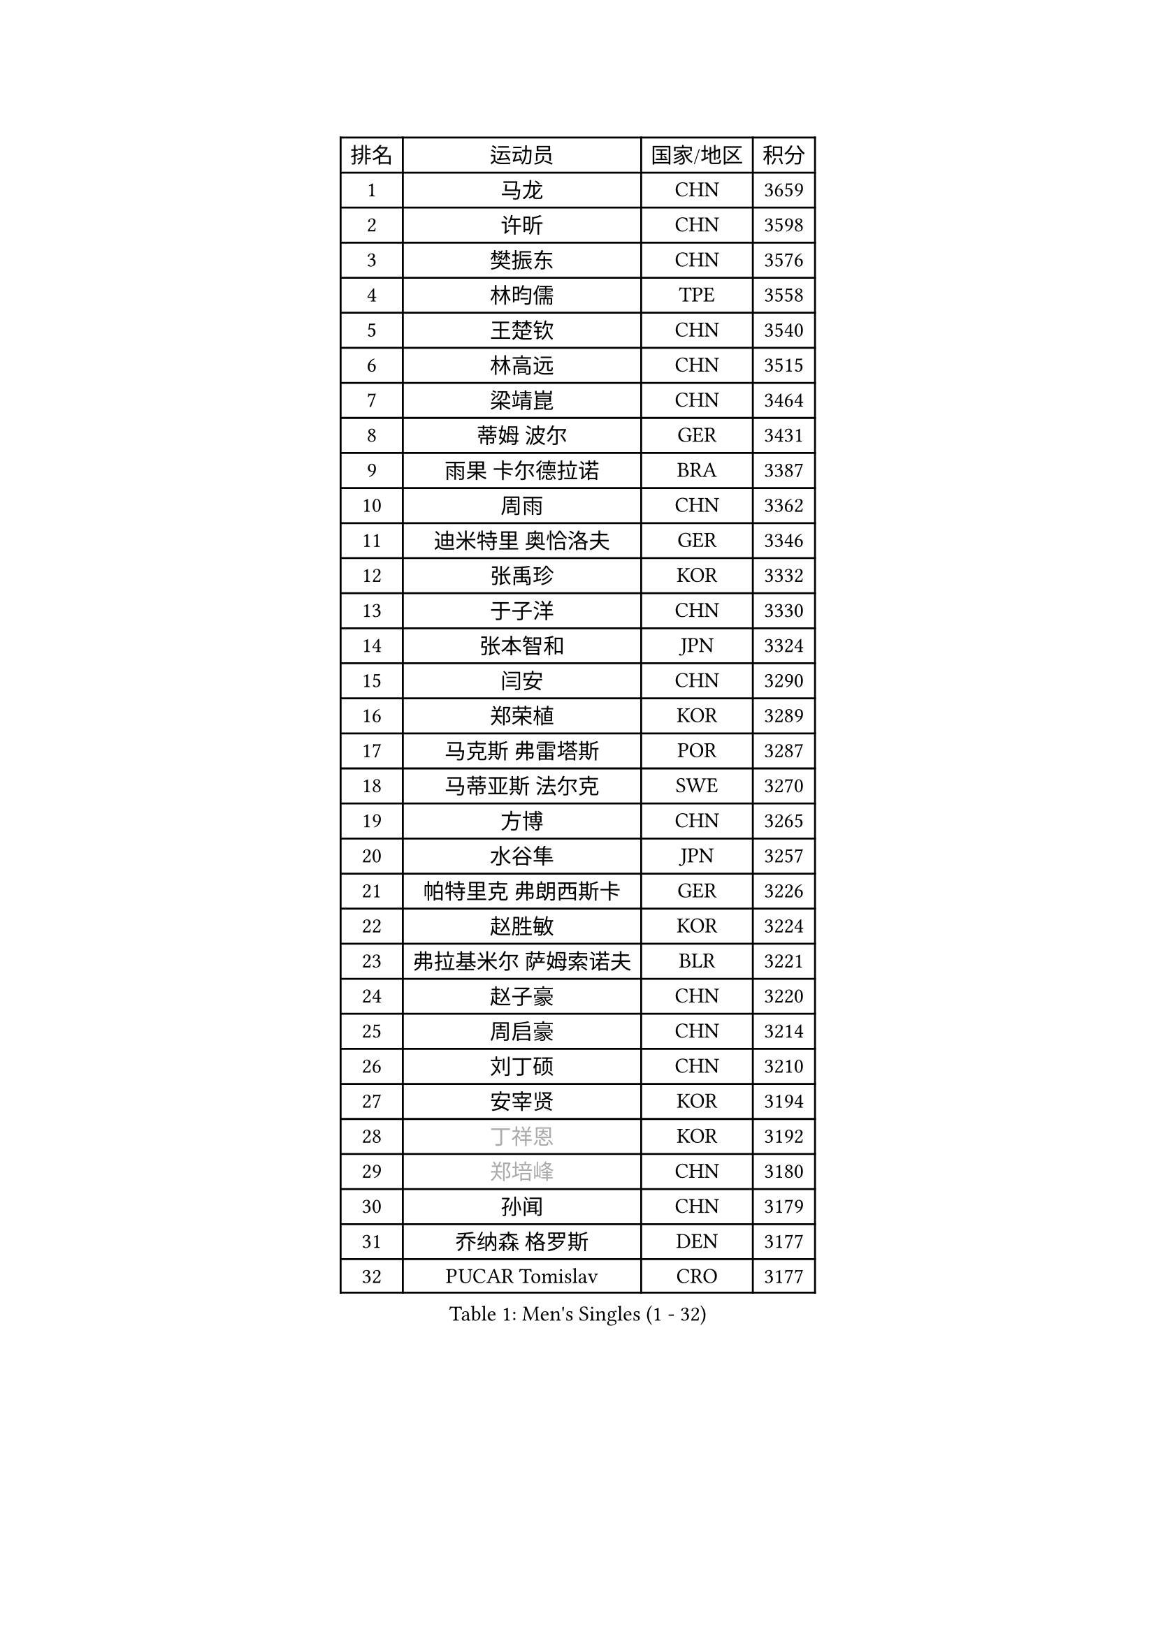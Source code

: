 
#set text(font: ("Courier New", "NSimSun"))
#figure(
  caption: "Men's Singles (1 - 32)",
    table(
      columns: 4,
      [排名], [运动员], [国家/地区], [积分],
      [1], [马龙], [CHN], [3659],
      [2], [许昕], [CHN], [3598],
      [3], [樊振东], [CHN], [3576],
      [4], [林昀儒], [TPE], [3558],
      [5], [王楚钦], [CHN], [3540],
      [6], [林高远], [CHN], [3515],
      [7], [梁靖崑], [CHN], [3464],
      [8], [蒂姆 波尔], [GER], [3431],
      [9], [雨果 卡尔德拉诺], [BRA], [3387],
      [10], [周雨], [CHN], [3362],
      [11], [迪米特里 奥恰洛夫], [GER], [3346],
      [12], [张禹珍], [KOR], [3332],
      [13], [于子洋], [CHN], [3330],
      [14], [张本智和], [JPN], [3324],
      [15], [闫安], [CHN], [3290],
      [16], [郑荣植], [KOR], [3289],
      [17], [马克斯 弗雷塔斯], [POR], [3287],
      [18], [马蒂亚斯 法尔克], [SWE], [3270],
      [19], [方博], [CHN], [3265],
      [20], [水谷隼], [JPN], [3257],
      [21], [帕特里克 弗朗西斯卡], [GER], [3226],
      [22], [赵胜敏], [KOR], [3224],
      [23], [弗拉基米尔 萨姆索诺夫], [BLR], [3221],
      [24], [赵子豪], [CHN], [3220],
      [25], [周启豪], [CHN], [3214],
      [26], [刘丁硕], [CHN], [3210],
      [27], [安宰贤], [KOR], [3194],
      [28], [#text(gray, "丁祥恩")], [KOR], [3192],
      [29], [#text(gray, "郑培峰")], [CHN], [3180],
      [30], [孙闻], [CHN], [3179],
      [31], [乔纳森 格罗斯], [DEN], [3177],
      [32], [PUCAR Tomislav], [CRO], [3177],
    )
  )#pagebreak()

#set text(font: ("Courier New", "NSimSun"))
#figure(
  caption: "Men's Singles (33 - 64)",
    table(
      columns: 4,
      [排名], [运动员], [国家/地区], [积分],
      [33], [克里斯坦 卡尔松], [SWE], [3173],
      [34], [陈建安], [TPE], [3171],
      [35], [#text(gray, "马特")], [CHN], [3171],
      [36], [达科 约奇克], [SLO], [3167],
      [37], [西蒙 高兹], [FRA], [3156],
      [38], [丹羽孝希], [JPN], [3155],
      [39], [徐晨皓], [CHN], [3155],
      [40], [李尚洙], [KOR], [3151],
      [41], [#text(gray, "大岛祐哉")], [JPN], [3149],
      [42], [#text(gray, "朱霖峰")], [CHN], [3140],
      [43], [吉村和弘], [JPN], [3139],
      [44], [夸德里 阿鲁纳], [NGR], [3133],
      [45], [薛飞], [CHN], [3130],
      [46], [KANAMITSU Koyo], [JPN], [3128],
      [47], [贝内迪克特 杜达], [GER], [3123],
      [48], [FILUS Ruwen], [GER], [3121],
      [49], [庄智渊], [TPE], [3104],
      [50], [黄镇廷], [HKG], [3104],
      [51], [PISTEJ Lubomir], [SVK], [3103],
      [52], [田中佑汰], [JPN], [3102],
      [53], [PARK Ganghyeon], [KOR], [3098],
      [54], [利亚姆 皮切福德], [ENG], [3093],
      [55], [艾曼纽 莱贝松], [FRA], [3093],
      [56], [吉田雅己], [JPN], [3092],
      [57], [神巧也], [JPN], [3090],
      [58], [及川瑞基], [JPN], [3075],
      [59], [林钟勋], [KOR], [3070],
      [60], [NUYTINCK Cedric], [BEL], [3055],
      [61], [WALTHER Ricardo], [GER], [3055],
      [62], [森园政崇], [JPN], [3054],
      [63], [帕纳吉奥迪斯 吉奥尼斯], [GRE], [3051],
      [64], [SHIBAEV Alexander], [RUS], [3050],
    )
  )#pagebreak()

#set text(font: ("Courier New", "NSimSun"))
#figure(
  caption: "Men's Singles (65 - 96)",
    table(
      columns: 4,
      [排名], [运动员], [国家/地区], [积分],
      [65], [ZHAI Yujia], [DEN], [3049],
      [66], [汪洋], [SVK], [3044],
      [67], [吉村真晴], [JPN], [3041],
      [68], [SKACHKOV Kirill], [RUS], [3039],
      [69], [HWANG Minha], [KOR], [3037],
      [70], [安东 卡尔伯格], [SWE], [3035],
      [71], [ACHANTA Sharath Kamal], [IND], [3016],
      [72], [赵大成], [KOR], [3016],
      [73], [WEI Shihao], [CHN], [3015],
      [74], [HIRANO Yuki], [JPN], [3011],
      [75], [雅克布 迪亚斯], [POL], [3006],
      [76], [TAKAKIWA Taku], [JPN], [3004],
      [77], [GNANASEKARAN Sathiyan], [IND], [3003],
      [78], [村松雄斗], [JPN], [2999],
      [79], [HABESOHN Daniel], [AUT], [2998],
      [80], [松平健太], [JPN], [2995],
      [81], [罗伯特 加尔多斯], [AUT], [2993],
      [82], [PERSSON Jon], [SWE], [2990],
      [83], [特里斯坦 弗洛雷], [FRA], [2990],
      [84], [诺沙迪 阿拉米扬], [IRI], [2990],
      [85], [KOU Lei], [UKR], [2988],
      [86], [巴斯蒂安 斯蒂格], [GER], [2988],
      [87], [#text(gray, "UEDA Jin")], [JPN], [2976],
      [88], [特鲁斯 莫雷加德], [SWE], [2976],
      [89], [GERELL Par], [SWE], [2974],
      [90], [MACHI Asuka], [JPN], [2972],
      [91], [DRINKHALL Paul], [ENG], [2971],
      [92], [PENG Wang-Wei], [TPE], [2970],
      [93], [LUNDQVIST Jens], [SWE], [2970],
      [94], [宇田幸矢], [JPN], [2965],
      [95], [WANG Zengyi], [POL], [2964],
      [96], [LIAO Cheng-Ting], [TPE], [2958],
    )
  )#pagebreak()

#set text(font: ("Courier New", "NSimSun"))
#figure(
  caption: "Men's Singles (97 - 128)",
    table(
      columns: 4,
      [排名], [运动员], [国家/地区], [积分],
      [97], [#text(gray, "金珉锡")], [KOR], [2958],
      [98], [蒂亚戈 阿波罗尼亚], [POR], [2955],
      [99], [ROBLES Alvaro], [ESP], [2953],
      [100], [户上隼辅], [JPN], [2952],
      [101], [WALKER Samuel], [ENG], [2949],
      [102], [邱党], [GER], [2933],
      [103], [WANG Eugene], [CAN], [2929],
      [104], [徐瑛彬], [CHN], [2927],
      [105], [GERASSIMENKO Kirill], [KAZ], [2926],
      [106], [BADOWSKI Marek], [POL], [2924],
      [107], [MONTEIRO Joao], [POR], [2923],
      [108], [斯特凡 菲格尔], [AUT], [2921],
      [109], [PLETEA Cristian], [ROU], [2921],
      [110], [安德烈 加奇尼], [CRO], [2921],
      [111], [IONESCU Ovidiu], [ROU], [2920],
      [112], [NORDBERG Hampus], [SWE], [2914],
      [113], [KOZUL Deni], [SLO], [2899],
      [114], [LAMBIET Florent], [BEL], [2894],
      [115], [KIZUKURI Yuto], [JPN], [2892],
      [116], [#text(gray, "SEO Hyundeok")], [KOR], [2888],
      [117], [DESAI Harmeet], [IND], [2886],
      [118], [KIM Donghyun], [KOR], [2880],
      [119], [GERALDO Joao], [POR], [2880],
      [120], [ZHANG Yudong], [CHN], [2880],
      [121], [LIND Anders], [DEN], [2878],
      [122], [TOKIC Bojan], [SLO], [2877],
      [123], [TSUBOI Gustavo], [BRA], [2874],
      [124], [#text(gray, "CHIANG Hung-Chieh")], [TPE], [2871],
      [125], [SIRUCEK Pavel], [CZE], [2869],
      [126], [#text(gray, "MATSUDAIRA Kenji")], [JPN], [2866],
      [127], [奥马尔 阿萨尔], [EGY], [2863],
      [128], [卡纳克 贾哈], [USA], [2859],
    )
  )